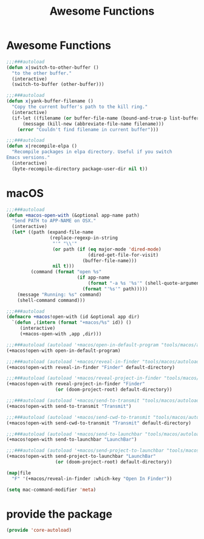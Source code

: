 # -*- after-save-hook: org-babel-tangle; -*-
#+TITLE: Awesome Functions
#+PROPERTY: header-args :tangle (concat x/lisp-dir "core-autoload.el")

* Awesome Functions

#+begin_src emacs-lisp
;;;###autoload
(defun x|switch-to-other-buffer ()
  "to the other buffer."
  (interactive)
  (switch-to-buffer (other-buffer)))

;;;###autoload
(defun x|yank-buffer-filename ()
  "Copy the current buffer's path to the kill ring."
  (interactive)
  (if-let ((filename (or buffer-file-name (bound-and-true-p list-buffers-directory))))
      (message (kill-new (abbreviate-file-name filename)))
    (error "Couldn't find filename in current buffer")))

;;;###autoload
(defun x|recompile-elpa ()
  "Recompile packages in elpa directory. Useful if you switch
Emacs versions."
  (interactive)
  (byte-recompile-directory package-user-dir nil t))
#+end_src

* macOS
#+begin_src emacs-lisp
;;;###autoload
(defun +macos-open-with (&optional app-name path)
  "Send PATH to APP-NAME on OSX."
  (interactive)
  (let* ((path (expand-file-name
                (replace-regexp-in-string
                 "'" "\\'"
                 (or path (if (eq major-mode 'dired-mode)
                              (dired-get-file-for-visit)
                            (buffer-file-name)))
                 nil t)))
         (command (format "open %s"
                          (if app-name
                              (format "-a %s '%s'" (shell-quote-argument app-name) path)
                            (format "'%s'" path)))))
    (message "Running: %s" command)
    (shell-command command)))

;;;###autoload
(defmacro +macos!open-with (id &optional app dir)
  `(defun ,(intern (format "+macos/%s" id)) ()
     (interactive)
     (+macos-open-with ,app ,dir)))

;;;###autoload (autoload '+macos/open-in-default-program "tools/macos/autoload" nil t)
(+macos!open-with open-in-default-program)

;;;###autoload (autoload '+macos/reveal-in-finder "tools/macos/autoload" nil t)
(+macos!open-with reveal-in-finder "Finder" default-directory)

;;;###autoload (autoload '+macos/reveal-project-in-finder "tools/macos/autoload" nil t)
(+macos!open-with reveal-project-in-finder "Finder"
                  (or (doom-project-root) default-directory))

;;;###autoload (autoload '+macos/send-to-transmit "tools/macos/autoload" nil t)
(+macos!open-with send-to-transmit "Transmit")

;;;###autoload (autoload '+macos/send-cwd-to-transmit "tools/macos/autoload" nil t)
(+macos!open-with send-cwd-to-transmit "Transmit" default-directory)

;;;###autoload (autoload '+macos/send-to-launchbar "tools/macos/autoload" nil t)
(+macos!open-with send-to-launchbar "LaunchBar")

;;;###autoload (autoload '+macos/send-project-to-launchbar "tools/macos/autoload" nil t)
(+macos!open-with send-project-to-launchbar "LaunchBar"
                  (or (doom-project-root) default-directory))

(map|file
  "F" '(+macos/reveal-in-finder :which-key "Open In Finder"))

(setq mac-command-modifier 'meta)

#+end_src

* provide the package
#+begin_src emacs-lisp
(provide 'core-autoload)
#+end_src

